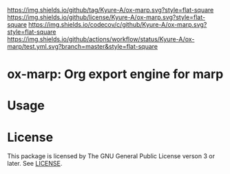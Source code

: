 [[https://github.com/Kyure-A/el-project][https://img.shields.io/github/tag/Kyure-A/ox-marp.svg?style=flat-square]]
[[file:LICENSE][https://img.shields.io/github/license/Kyure-A/ox-marp.svg?style=flat-square]]
[[https://codecov.io/gh/Kyure-A/el-project?branch=master][https://img.shields.io/codecov/c/github/Kyure-A/ox-marp.svg?style=flat-square]]
[[https://github.com/Kyure-A/el-project/actions][https://img.shields.io/github/actions/workflow/status/Kyure-A/ox-marp/test.yml.svg?branch=master&style=flat-square]]
* ox-marp: Org export engine for marp

* Usage
* License
This package is licensed by The GNU General Public License verson 3 or later. See [[file:LICENSE][LICENSE]].
